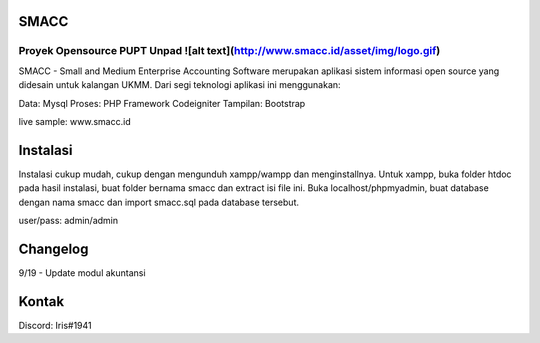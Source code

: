 ###################
SMACC
###################
Proyek Opensource PUPT Unpad ![alt text](http://www.smacc.id/asset/img/logo.gif)
###################

SMACC - Small and Medium Enterprise Accounting Software merupakan aplikasi sistem informasi open source yang didesain untuk kalangan UKMM.
Dari segi teknologi aplikasi ini menggunakan:

Data: Mysql
Proses: PHP Framework Codeigniter
Tampilan: Bootstrap 

live sample: www.smacc.id

###################
Instalasi
###################

Instalasi cukup mudah, cukup dengan mengunduh xampp/wampp dan menginstallnya.
Untuk xampp, buka folder htdoc pada hasil instalasi, buat folder bernama smacc dan extract isi file ini.
Buka localhost/phpmyadmin, buat database dengan nama smacc dan import smacc.sql pada database tersebut.

user/pass: admin/admin

###################
Changelog
###################
9/19 - Update modul akuntansi

###################
Kontak
###################

Discord: Iris#1941